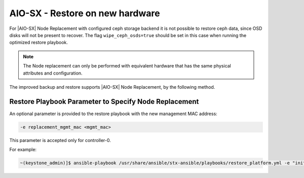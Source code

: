 
.. _node-replacement-for-aiominussx-using-optimized-backup-and-restore-6603c650c80d:

================================
AIO-SX - Restore on new hardware
================================

For |AIO-SX| Node Replacement with configured ceph storage backend it is not
possible to restore ceph data, since OSD disks will not be present to recover.
The flag ``wipe_ceph_osds=true`` should be set in this case when running the
optimized restore playbook.

.. note::

    The Node replacement can only be performed with equivalent hardware that
    has the same physical attributes and configuration.

The improved backup and restore supports |AIO-SX| Node Replacement, by the
following method.

Restore Playbook Parameter to Specify Node Replacement
------------------------------------------------------

An optional parameter is provided to the restore playbook with the new
management MAC address:

.. code-block:: none

    -e replacement_mgmt_mac <mgmt_mac>

This parameter is accepted only for controller-0.

For example:

.. code-block:: none

    ~(keystone_admin)]$ ansible-playbook /usr/share/ansible/stx-ansible/playbooks/restore_platform.yml -e "initial_backup_dir=/home/sysadmin" -e "ansible_become_pass=St8rlingX*" -e "admin_password=St8rlingX*" -e "backup_filename=localhost_platform_backup.tgz" -e "restore_mode=optimized" -e "restore_registry_filesystem=true" -e "replacement_mgmt_mac=a1:a2:a3:a4:a5:a6"
